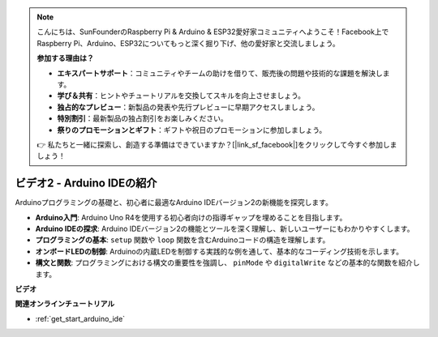 .. note::

    こんにちは、SunFounderのRaspberry Pi & Arduino & ESP32愛好家コミュニティへようこそ！Facebook上でRaspberry Pi、Arduino、ESP32についてもっと深く掘り下げ、他の愛好家と交流しましょう。

    **参加する理由は？**

    - **エキスパートサポート**：コミュニティやチームの助けを借りて、販売後の問題や技術的な課題を解決します。
    - **学び＆共有**：ヒントやチュートリアルを交換してスキルを向上させましょう。
    - **独占的なプレビュー**：新製品の発表や先行プレビューに早期アクセスしましょう。
    - **特別割引**：最新製品の独占割引をお楽しみください。
    - **祭りのプロモーションとギフト**：ギフトや祝日のプロモーションに参加しましょう。

    👉 私たちと一緒に探索し、創造する準備はできていますか？[|link_sf_facebook|]をクリックして今すぐ参加しましょう！

ビデオ2 - Arduino IDEの紹介
=========================================

Arduinoプログラミングの基礎と、初心者に最適なArduino IDEバージョン2の新機能を探究します。

* **Arduino入門**: Arduino Uno R4を使用する初心者向けの指導ギャップを埋めることを目指します。
* **Arduino IDEの探求**: Arduino IDEバージョン2の機能とツールを深く理解し、新しいユーザーにもわかりやすくします。
* **プログラミングの基本**: ``setup`` 関数や ``loop`` 関数を含むArduinoコードの構造を理解します。
* **オンボードLEDの制御**: Arduinoの内蔵LEDを制御する実践的な例を通して、基本的なコーディング技術を示します。
* **構文と関数**: プログラミングにおける構文の重要性を強調し、 ``pinMode`` や ``digitalWrite`` などの基本的な関数を紹介します。

**ビデオ**

.. raw:: html

    <iframe width="600" height="400" src="https://www.youtube.com/embed/220eY_hEL80?si=RiBECXVSQMdsTbci" title="YouTube video player" frameborder="0" allow="accelerometer; autoplay; clipboard-write; encrypted-media; gyroscope; picture-in-picture; web-share" allowfullscreen></iframe>

    <br/><br/>

**関連オンラインチュートリアル**

* :ref:`get_start_arduino_ide`